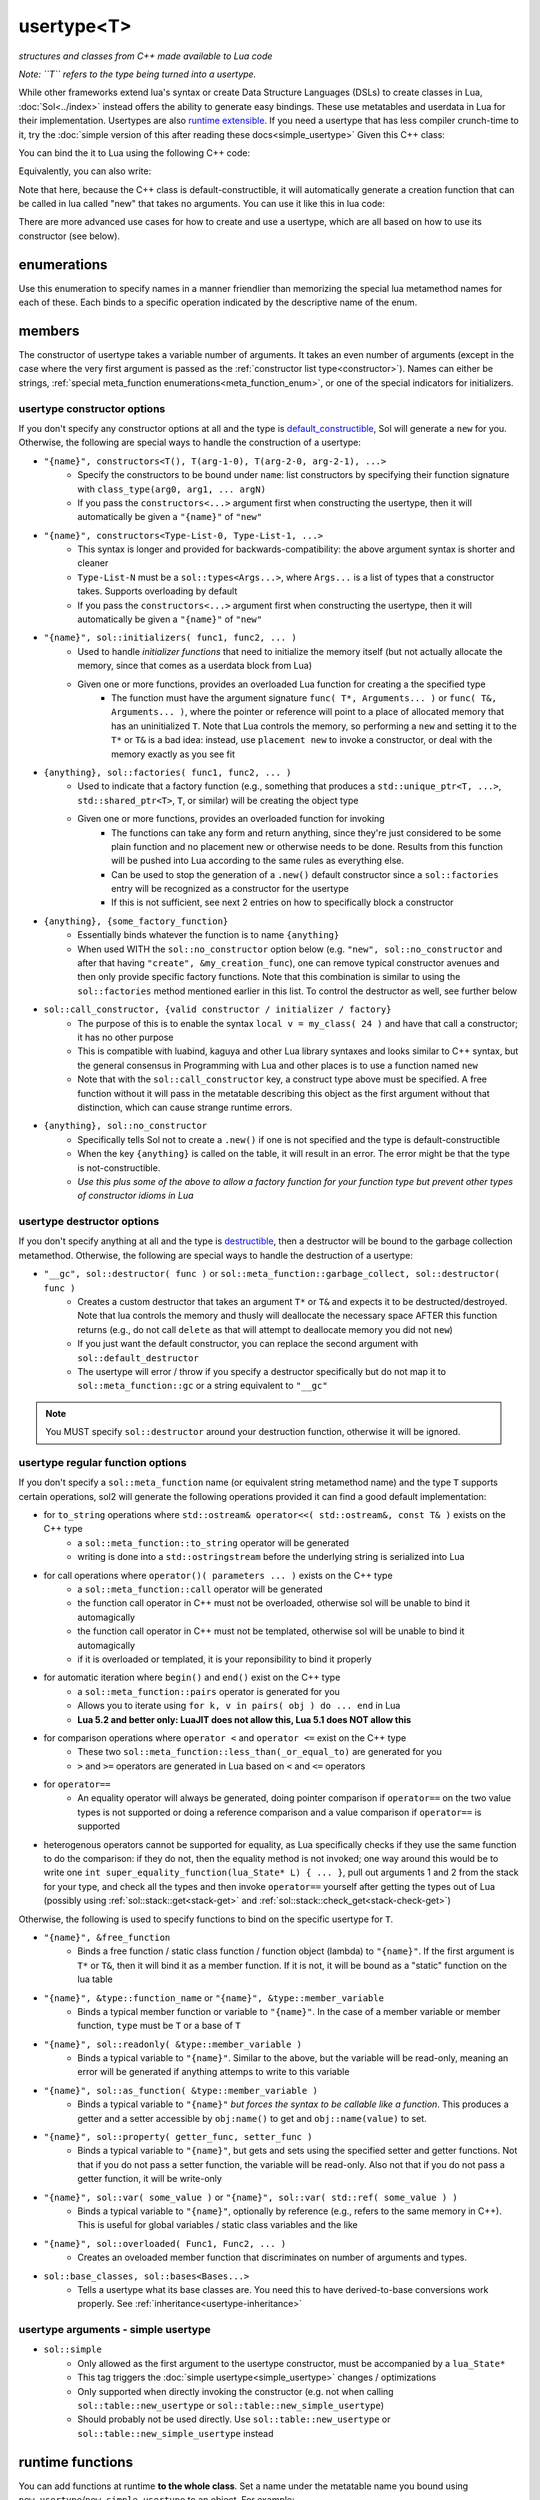 usertype<T>
===========
*structures and classes from C++ made available to Lua code*


*Note: ``T`` refers to the type being turned into a usertype.*

While other frameworks extend lua's syntax or create Data Structure Languages (DSLs) to create classes in Lua, :doc:`Sol<../index>` instead offers the ability to generate easy bindings. These use metatables and userdata in Lua for their implementation. Usertypes are also `runtime extensible`_. If you need a usertype that has less compiler crunch-time to it, try the :doc:`simple version of this after reading these docs<simple_usertype>` Given this C++ class:

.. code-block:: cpp
	:linenos:
	
	struct ship {
		int bullets = 20;
		int life = 100;

		bool shoot () {
			if (bullets > 0) {
				--bullets;
				// successfully shot
				return true;
			}
			// cannot shoot
			return false;
		}

		bool hurt (int by) {
			life -= by;
			// have we died?
			return life < 1;
		}
	};

You can bind the it to Lua using the following C++ code:

.. code-block:: cpp
	:linenos:

	sol::state lua;

	lua.new_usertype<ship>( "ship", // the name of the class, as you want it to be used in lua
		// List the member functions you wish to bind:
		// "name_of_item", &class_name::function_or_variable
		"shoot", &ship::shoot,
		"hurt", &ship::hurt,
		// bind variable types, too
		"life", &ship::life,
		// names in lua don't have to be the same as C++,
		// but it probably helps if they're kept the same,
		// here we change it just to show its possible
		"bullet_count", &ship::bullets
	);


Equivalently, you can also write:

.. code-block:: cpp
	:linenos:
	:emphasize-lines: 4,12

	sol::state lua;

	// Use constructor directly
	usertype<ship> shiptype(
		"shoot", &ship::shoot,
		"hurt", &ship::hurt,
		"life", &ship::life,
		"bullet_count", &ship::bullets
	);

	// set usertype explicitly, with the given name
	lua.set_usertype<ship>( "ship", shiptype );

	// shiptype is now a useless skeleton type, just let it destruct naturally and don't use it again.


Note that here, because the C++ class is default-constructible, it will automatically generate a creation function that can be called in lua called "new" that takes no arguments. You can use it like this in lua code:

.. code-block:: lua
	:linenos:

	fwoosh = ship.new()
	-- note the ":" that is there: this is mandatory for member function calls
	-- ":" means "pass self" in Lua
	local success = fwoosh:shoot()
	local is_dead = fwoosh:hurt(20)
	-- check if it works
	print(is_dead) -- the ship is not dead at this point
	print(fwoosh.life .. "life left") -- 80 life left
	print(fwoosh.bullet_count) -- 19


There are more advanced use cases for how to create and use a usertype, which are all based on how to use its constructor (see below).

enumerations
------------

.. _meta_function_enum:

.. code-block:: cpp
	:caption: meta_function enumeration for names
	:linenos:

	enum class meta_function {
		construct,
		index,
		new_index,
		mode,
		call,
		metatable,
		to_string,
		length,
		unary_minus,
		addition,
		subtraction,
		multiplication,
		division,
		modulus,
		power_of,
		involution = power_of,
		concatenation,
		equal_to,
		less_than,
		less_than_or_equal_to,
		garbage_collect,
		call_function,
	};


Use this enumeration to specify names in a manner friendlier than memorizing the special lua metamethod names for each of these. Each binds to a specific operation indicated by the descriptive name of the enum.

members
-------

.. code-block:: cpp
	:caption: function: usertype<T> constructor
	:name: usertype-constructor

	template<typename... Args>
	usertype<T>(Args&&... args);


The constructor of usertype takes a variable number of arguments. It takes an even number of arguments (except in the case where the very first argument is passed as the :ref:`constructor list type<constructor>`). Names can either be strings, :ref:`special meta_function enumerations<meta_function_enum>`, or one of the special indicators for initializers.


usertype constructor options
++++++++++++++++++++++++++++

If you don't specify any constructor options at all and the type is `default_constructible`_, Sol will generate a ``new`` for you. Otherwise, the following are special ways to handle the construction of a usertype:
 
..  _constructor:

* ``"{name}", constructors<T(), T(arg-1-0), T(arg-2-0, arg-2-1), ...>``
	- Specify the constructors to be bound under ``name``: list constructors by specifying their function signature with ``class_type(arg0, arg1, ... argN)``
	- If you pass the ``constructors<...>`` argument first when constructing the usertype, then it will automatically be given a ``"{name}"`` of ``"new"``
* ``"{name}", constructors<Type-List-0, Type-List-1, ...>``
	- This syntax is longer and provided for backwards-compatibility: the above argument syntax is shorter and cleaner
	- ``Type-List-N`` must be a ``sol::types<Args...>``, where ``Args...`` is a list of types that a constructor takes. Supports overloading by default
	- If you pass the ``constructors<...>`` argument first when constructing the usertype, then it will automatically be given a ``"{name}"`` of ``"new"``
* ``"{name}", sol::initializers( func1, func2, ... )``
	- Used to handle *initializer functions* that need to initialize the memory itself (but not actually allocate the memory, since that comes as a userdata block from Lua)
	- Given one or more functions, provides an overloaded Lua function for creating a the specified type
		+ The function must have the argument signature ``func( T*, Arguments... )`` or ``func( T&, Arguments... )``, where the pointer or reference will point to a place of allocated memory that has an uninitialized ``T``. Note that Lua controls the memory, so performing a ``new`` and setting it to the ``T*`` or ``T&`` is a bad idea: instead, use ``placement new`` to invoke a constructor, or deal with the memory exactly as you see fit
* ``{anything}, sol::factories( func1, func2, ... )``
	- Used to indicate that a factory function (e.g., something that produces a ``std::unique_ptr<T, ...>``, ``std::shared_ptr<T>``, ``T``, or similar) will be creating the object type
	- Given one or more functions, provides an overloaded function for invoking
		+ The functions can take any form and return anything, since they're just considered to be some plain function and no placement new or otherwise needs to be done. Results from this function will be pushed into Lua according to the same rules as everything else.
		+ Can be used to stop the generation of a ``.new()`` default constructor since a ``sol::factories`` entry will be recognized as a constructor for the usertype
		+ If this is not sufficient, see next 2 entries on how to specifically block a constructor
* ``{anything}, {some_factory_function}``
	- Essentially binds whatever the function is to name ``{anything}``
	- When used WITH the ``sol::no_constructor`` option below (e.g. ``"new", sol::no_constructor`` and after that having ``"create", &my_creation_func``), one can remove typical constructor avenues and then only provide specific factory functions. Note that this combination is similar to using the ``sol::factories`` method mentioned earlier in this list. To control the destructor as well, see further below
* ``sol::call_constructor, {valid constructor / initializer / factory}``
	- The purpose of this is to enable the syntax ``local v = my_class( 24 )`` and have that call a constructor; it has no other purpose
	- This is compatible with luabind, kaguya and other Lua library syntaxes and looks similar to C++ syntax, but the general consensus in Programming with Lua and other places is to use a function named ``new``
	- Note that with the ``sol::call_constructor`` key, a construct type above must be specified. A free function without it will pass in the metatable describing this object as the first argument without that distinction, which can cause strange runtime errors.
* ``{anything}, sol::no_constructor``
	- Specifically tells Sol not to create a ``.new()`` if one is not specified and the type is default-constructible
	- When the key ``{anything}`` is called on the table, it will result in an error. The error might be that the type is not-constructible. 
	- *Use this plus some of the above to allow a factory function for your function type but prevent other types of constructor idioms in Lua*

usertype destructor options
+++++++++++++++++++++++++++

If you don't specify anything at all and the type is `destructible`_, then a destructor will be bound to the garbage collection metamethod. Otherwise, the following are special ways to handle the destruction of a usertype:

* ``"__gc", sol::destructor( func )`` or ``sol::meta_function::garbage_collect, sol::destructor( func )``
	- Creates a custom destructor that takes an argument ``T*`` or ``T&`` and expects it to be destructed/destroyed. Note that lua controls the memory and thusly will deallocate the necessary space AFTER this function returns (e.g., do not call ``delete`` as that will attempt to deallocate memory you did not ``new``)
	- If you just want the default constructor, you can replace the second argument with ``sol::default_destructor``
	- The usertype will error / throw if you specify a destructor specifically but do not map it to ``sol::meta_function::gc`` or a string equivalent to ``"__gc"``

.. note::

	You MUST specify ``sol::destructor`` around your destruction function, otherwise it will be ignored.



usertype regular function options
+++++++++++++++++++++++++++++++++

If you don't specify a ``sol::meta_function`` name (or equivalent string metamethod name) and the type ``T`` supports certain operations, sol2 will generate the following operations provided it can find a good default implementation:

* for ``to_string`` operations where ``std::ostream& operator<<( std::ostream&, const T& )`` exists on the C++ type
	- a ``sol::meta_function::to_string`` operator will be generated
	- writing is done into a ``std::ostringstream`` before the underlying string is serialized into Lua
* for call operations where ``operator()( parameters ... )`` exists on the C++ type
	- a ``sol::meta_function::call`` operator will be generated
	- the function call operator in C++ must not be overloaded, otherwise sol will be unable to bind it automagically
	- the function call operator in C++ must not be templated, otherwise sol will be unable to bind it automagically
	- if it is overloaded or templated, it is your reponsibility to bind it properly
* for automatic iteration where ``begin()`` and ``end()`` exist on the C++ type
	- a ``sol::meta_function::pairs`` operator is generated for you
	- Allows you to iterate using ``for k, v in pairs( obj ) do ... end`` in Lua
	- **Lua 5.2 and better only: LuaJIT does not allow this, Lua 5.1 does NOT allow this**
* for comparison operations where ``operator <`` and ``operator <=`` exist on the C++ type 
	- These two ``sol::meta_function::less_than(_or_equal_to)`` are generated for you
	- ``>`` and ``>=`` operators are generated in Lua based on ``<`` and ``<=`` operators
* for ``operator==``
	- An equality operator will always be generated, doing pointer comparison if ``operator==`` on the two value types is not supported or doing a reference comparison and a value comparison if ``operator==`` is supported
* heterogenous operators cannot be supported for equality, as Lua specifically checks if they use the same function to do the comparison: if they do not, then the equality method is not invoked; one way around this would be to write one ``int super_equality_function(lua_State* L) { ... }``, pull out arguments 1 and 2 from the stack for your type, and check all the types and then invoke ``operator==`` yourself after getting the types out of Lua (possibly using :ref:`sol::stack::get<stack-get>` and :ref:`sol::stack::check_get<stack-check-get>`)


Otherwise, the following is used to specify functions to bind on the specific usertype for ``T``.

* ``"{name}", &free_function``
	- Binds a free function / static class function / function object (lambda) to ``"{name}"``. If the first argument is ``T*`` or ``T&``, then it will bind it as a member function. If it is not, it will be bound as a "static" function on the lua table
* ``"{name}", &type::function_name`` or ``"{name}", &type::member_variable``
	- Binds a typical member function or variable to ``"{name}"``. In the case of a member variable or member function, ``type`` must be ``T`` or a base of ``T``
* ``"{name}", sol::readonly( &type::member_variable )``
	- Binds a typical variable to ``"{name}"``. Similar to the above, but the variable will be read-only, meaning an error will be generated if anything attemps to write to this variable
* ``"{name}", sol::as_function( &type::member_variable )``
	- Binds a typical variable to ``"{name}"`` *but forces the syntax to be callable like a function*. This produces a getter and a setter accessible by ``obj:name()`` to get and ``obj::name(value)`` to set.
* ``"{name}", sol::property( getter_func, setter_func )``
	- Binds a typical variable to ``"{name}"``, but gets and sets using the specified setter and getter functions. Not that if you do not pass a setter function, the variable will be read-only. Also not that if you do not pass a getter function, it will be write-only
* ``"{name}", sol::var( some_value )`` or ``"{name}", sol::var( std::ref( some_value ) )``
	- Binds a typical variable to ``"{name}"``, optionally by reference (e.g., refers to the same memory in C++). This is useful for global variables / static class variables and the like
* ``"{name}", sol::overloaded( Func1, Func2, ... )``
	- Creates an oveloaded member function that discriminates on number of arguments and types.
* ``sol::base_classes, sol::bases<Bases...>``
	- Tells a usertype what its base classes are. You need this to have derived-to-base conversions work properly. See :ref:`inheritance<usertype-inheritance>`


usertype arguments - simple usertype
++++++++++++++++++++++++++++++++++++

* ``sol::simple``
	- Only allowed as the first argument to the usertype constructor, must be accompanied by a ``lua_State*``
	- This tag triggers the :doc:`simple usertype<simple_usertype>` changes / optimizations
	- Only supported when directly invoking the constructor (e.g. not when calling ``sol::table::new_usertype`` or ``sol::table::new_simple_usertype``)
	- Should probably not be used directly. Use ``sol::table::new_usertype`` or ``sol::table::new_simple_usertype`` instead


runtime functions
-----------------

You can add functions at runtime **to the whole class**. Set a name under the metatable name you bound using ``new_usertype``/``new_simple_usertype`` to an object. For example:

.. code-block:: cpp
	:linenos:
	:caption: runtime_extension.cpp
	:name: runtime-extension

	#define SOL_CHECK_ARGUMENTS 1
	#include <sol.hpp>

	struct object { 
		int value = 0; 
	};

	int main (int, char*[]) {

		sol::state lua;
		lua.open_libraries(sol::lib::base);

		lua.new_usertype<object>( "object" );

		// runtime additions: through the sol API
		lua["object"]["func"] = [](object& o) { return o.value; };
		// runtime additions: through a lua script
		lua.script("function object:print () print(self:func()) end");
		
		// see it work
		lua.script("local obj = object.new() \n obj:print()");
	}


.. note::

	You cannot add functions to an individual object. You can only add functions to the whole class / usertype.


overloading
-----------

Functions set on a usertype support overloading. See :doc:`here<overload>` for an example.


.. _usertype-inheritance:

inheritance
-----------

Sol can adjust pointers from derived classes to base classes at runtime, but it has some caveats based on what you compile with:

If your class has no complicated™ virtual inheritance or multiple inheritance, than you can try to sneak away with a performance boost from not specifying any base classes and doing any casting checks. (What does "complicated™" mean? Ask your compiler's documentation, if you're in that deep.)

For the rest of us safe individuals out there: You must specify the ``sol::base_classes`` tag with the ``sol::bases<Types...>()`` argument, where ``Types...`` are all the base classes of the single type ``T`` that you are making a usertype out of.

.. note::

	Always specify your bases if you plan to retrieve a base class using the Sol abstraction directly and not casting yourself.

.. code-block:: cpp
	:linenos:

	struct A { 
		int a = 10;
		virtual int call() { return 0; } 
	};
	struct B : A { 
		int b = 11; 
		virtual int call() override { return 20; } 
	};

Then, to register the base classes explicitly:

.. code-block:: cpp
	:linenos:
	:emphasize-lines: 5

	sol::state lua;

	lua.new_usertype<B>( "B",
		"call", &B::call,
		sol::base_classes, sol::bases<A>()
	);

.. note::

	You must list ALL base classes, including (if there were any) the base classes of A, and the base classes of those base classes, etc. if you want Sol/Lua to handle them automagically.

.. note::
	
	Sol does not support down-casting from a base class to a derived class at runtime.

.. warning::

	Specify all base class member variables and member functions to avoid current implementation caveats regarding automatic base member lookup. Sol currently attempts to link base class methods and variables with their derived classes with an undocumented, unsupported feature, provided you specify ``sol::bases<...>``. Unfortunately, this can come at the cost of performance, depending on how "far" the base is from the derived class in the bases lookup list. If you do not want to suffer the performance degradation while we iron out the kinks in the implementation (and want it to stay performant forever), please specify all the base methods on the derived class in the method listing you write. In the future, we hope that with reflection we will not have to worry about this.


inheritance + overloading
-------------------------

While overloading is supported regardless of inheritance caveats or not, the current version of Sol has a first-match, first-call style of overloading when it comes to inheritance. Put the functions with the most derived arguments first to get the kind of matching you expect or cast inside of an intermediary C++ function and call the function you desire.

compilation speed
-----------------

.. note::

	If you find that compilation times are too long and you're only binding member functions, consider perhaps using :doc:`simple usertypes<simple_usertype>`. This can reduce compile times (but may cost memory size and speed). See the simple usertypes documentation for more details.


performance note
----------------

.. note::

	Note that performance for member function calls goes down by a fixed overhead if you also bind variables as well as member functions. This is purely a limitation of the Lua implementation and there is, unfortunately, nothing that can be done about it. If you bind only functions and no variables, however, Sol will automatically optimize the Lua runtime and give you the maximum performance possible. *Please consider ease of use and maintenance of code before you make everything into functions.*


.. _destructible: http://en.cppreference.com/w/cpp/types/is_destructible
.. _default_constructible: http://en.cppreference.com/w/cpp/types/is_constructible
.. _runtime extensible: https://github.com/ThePhD/sol2/blob/develop/examples/usertype_advanced.cpp#L81
